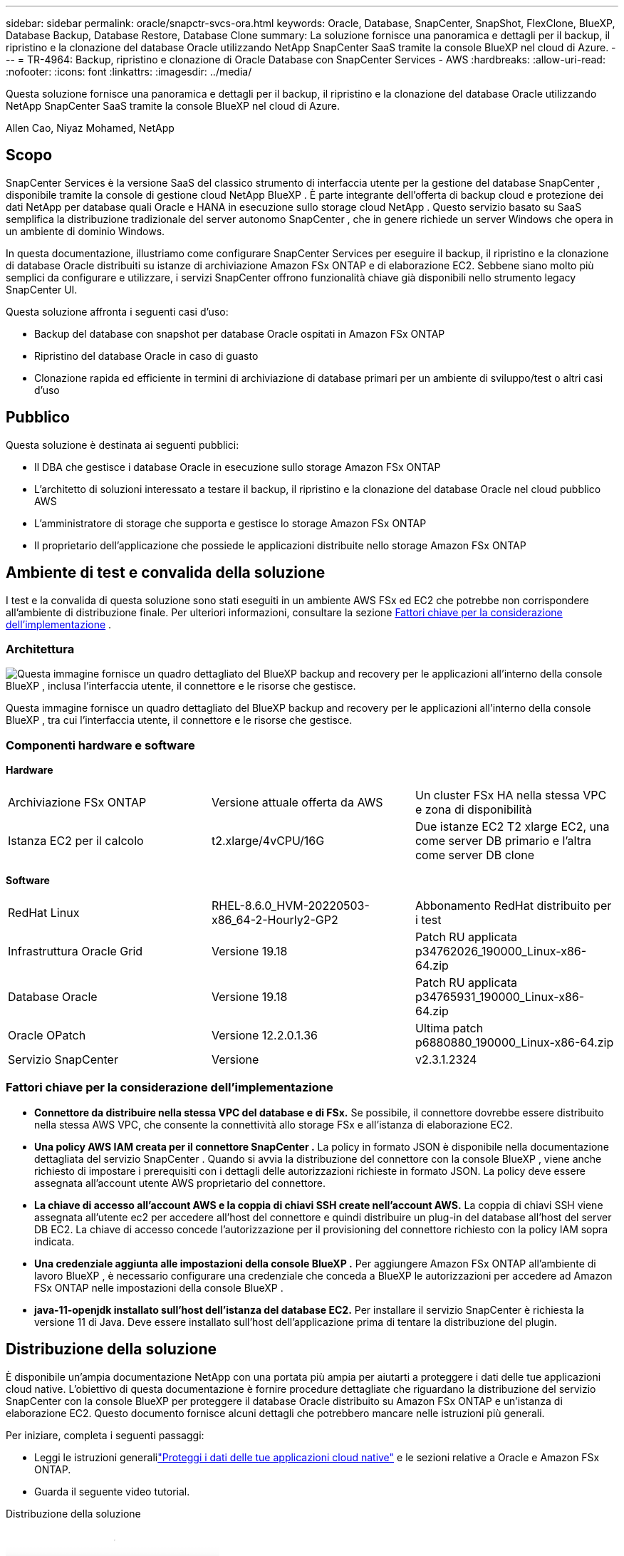 ---
sidebar: sidebar 
permalink: oracle/snapctr-svcs-ora.html 
keywords: Oracle, Database, SnapCenter, SnapShot, FlexClone, BlueXP, Database Backup, Database Restore, Database Clone 
summary: La soluzione fornisce una panoramica e dettagli per il backup, il ripristino e la clonazione del database Oracle utilizzando NetApp SnapCenter SaaS tramite la console BlueXP nel cloud di Azure. 
---
= TR-4964: Backup, ripristino e clonazione di Oracle Database con SnapCenter Services - AWS
:hardbreaks:
:allow-uri-read: 
:nofooter: 
:icons: font
:linkattrs: 
:imagesdir: ../media/


[role="lead"]
Questa soluzione fornisce una panoramica e dettagli per il backup, il ripristino e la clonazione del database Oracle utilizzando NetApp SnapCenter SaaS tramite la console BlueXP nel cloud di Azure.

Allen Cao, Niyaz Mohamed, NetApp



== Scopo

SnapCenter Services è la versione SaaS del classico strumento di interfaccia utente per la gestione del database SnapCenter , disponibile tramite la console di gestione cloud NetApp BlueXP .  È parte integrante dell'offerta di backup cloud e protezione dei dati NetApp per database quali Oracle e HANA in esecuzione sullo storage cloud NetApp .  Questo servizio basato su SaaS semplifica la distribuzione tradizionale del server autonomo SnapCenter , che in genere richiede un server Windows che opera in un ambiente di dominio Windows.

In questa documentazione, illustriamo come configurare SnapCenter Services per eseguire il backup, il ripristino e la clonazione di database Oracle distribuiti su istanze di archiviazione Amazon FSx ONTAP e di elaborazione EC2.  Sebbene siano molto più semplici da configurare e utilizzare, i servizi SnapCenter offrono funzionalità chiave già disponibili nello strumento legacy SnapCenter UI.

Questa soluzione affronta i seguenti casi d'uso:

* Backup del database con snapshot per database Oracle ospitati in Amazon FSx ONTAP
* Ripristino del database Oracle in caso di guasto
* Clonazione rapida ed efficiente in termini di archiviazione di database primari per un ambiente di sviluppo/test o altri casi d'uso




== Pubblico

Questa soluzione è destinata ai seguenti pubblici:

* Il DBA che gestisce i database Oracle in esecuzione sullo storage Amazon FSx ONTAP
* L'architetto di soluzioni interessato a testare il backup, il ripristino e la clonazione del database Oracle nel cloud pubblico AWS
* L'amministratore di storage che supporta e gestisce lo storage Amazon FSx ONTAP
* Il proprietario dell'applicazione che possiede le applicazioni distribuite nello storage Amazon FSx ONTAP




== Ambiente di test e convalida della soluzione

I test e la convalida di questa soluzione sono stati eseguiti in un ambiente AWS FSx ed EC2 che potrebbe non corrispondere all'ambiente di distribuzione finale. Per ulteriori informazioni, consultare la sezione <<Fattori chiave per la considerazione dell'implementazione>> .



=== Architettura

image:snapctr-svcs-architecture.png["Questa immagine fornisce un quadro dettagliato del BlueXP backup and recovery per le applicazioni all'interno della console BlueXP , inclusa l'interfaccia utente, il connettore e le risorse che gestisce."]

Questa immagine fornisce un quadro dettagliato del BlueXP backup and recovery per le applicazioni all'interno della console BlueXP , tra cui l'interfaccia utente, il connettore e le risorse che gestisce.



=== Componenti hardware e software

*Hardware*

[cols="33%, 33%, 33%"]
|===


| Archiviazione FSx ONTAP | Versione attuale offerta da AWS | Un cluster FSx HA nella stessa VPC e zona di disponibilità 


| Istanza EC2 per il calcolo | t2.xlarge/4vCPU/16G | Due istanze EC2 T2 xlarge EC2, una come server DB primario e l'altra come server DB clone 
|===
*Software*

[cols="33%, 33%, 33%"]
|===


| RedHat Linux | RHEL-8.6.0_HVM-20220503-x86_64-2-Hourly2-GP2 | Abbonamento RedHat distribuito per i test 


| Infrastruttura Oracle Grid | Versione 19.18 | Patch RU applicata p34762026_190000_Linux-x86-64.zip 


| Database Oracle | Versione 19.18 | Patch RU applicata p34765931_190000_Linux-x86-64.zip 


| Oracle OPatch | Versione 12.2.0.1.36 | Ultima patch p6880880_190000_Linux-x86-64.zip 


| Servizio SnapCenter | Versione | v2.3.1.2324 
|===


=== Fattori chiave per la considerazione dell'implementazione

* *Connettore da distribuire nella stessa VPC del database e di FSx.*  Se possibile, il connettore dovrebbe essere distribuito nella stessa AWS VPC, che consente la connettività allo storage FSx e all'istanza di elaborazione EC2.
* *Una policy AWS IAM creata per il connettore SnapCenter .*  La policy in formato JSON è disponibile nella documentazione dettagliata del servizio SnapCenter .  Quando si avvia la distribuzione del connettore con la console BlueXP , viene anche richiesto di impostare i prerequisiti con i dettagli delle autorizzazioni richieste in formato JSON.  La policy deve essere assegnata all'account utente AWS proprietario del connettore.
* *La chiave di accesso all'account AWS e la coppia di chiavi SSH create nell'account AWS.*  La coppia di chiavi SSH viene assegnata all'utente ec2 per accedere all'host del connettore e quindi distribuire un plug-in del database all'host del server DB EC2.  La chiave di accesso concede l'autorizzazione per il provisioning del connettore richiesto con la policy IAM sopra indicata.
* *Una credenziale aggiunta alle impostazioni della console BlueXP .*  Per aggiungere Amazon FSx ONTAP all'ambiente di lavoro BlueXP , è necessario configurare una credenziale che conceda a BlueXP le autorizzazioni per accedere ad Amazon FSx ONTAP nelle impostazioni della console BlueXP .
* *java-11-openjdk installato sull'host dell'istanza del database EC2.*  Per installare il servizio SnapCenter è richiesta la versione 11 di Java.  Deve essere installato sull'host dell'applicazione prima di tentare la distribuzione del plugin.




== Distribuzione della soluzione

È disponibile un'ampia documentazione NetApp con una portata più ampia per aiutarti a proteggere i dati delle tue applicazioni cloud native.  L'obiettivo di questa documentazione è fornire procedure dettagliate che riguardano la distribuzione del servizio SnapCenter con la console BlueXP per proteggere il database Oracle distribuito su Amazon FSx ONTAP e un'istanza di elaborazione EC2.  Questo documento fornisce alcuni dettagli che potrebbero mancare nelle istruzioni più generali.

Per iniziare, completa i seguenti passaggi:

* Leggi le istruzioni generalilink:https://docs.netapp.com/us-en/bluexp-backup-recovery/["Proteggi i dati delle tue applicazioni cloud native"^] e le sezioni relative a Oracle e Amazon FSx ONTAP.
* Guarda il seguente video tutorial.


.Distribuzione della soluzione
video::4b0fd212-7641-46b8-9e55-b01200f9383a[panopto]


=== Prerequisiti per la distribuzione del servizio SnapCenter

[%collapsible%open]
====
Per la distribuzione sono richiesti i seguenti prerequisiti.

. Un server di database Oracle primario su un'istanza EC2 con un database Oracle completamente distribuito e in esecuzione.
. Un cluster Amazon FSx ONTAP distribuito in AWS che ospita i volumi del database sopra indicati.
. Un server di database opzionale su un'istanza EC2 che può essere utilizzato per testare la clonazione di un database Oracle su un host alternativo allo scopo di supportare un carico di lavoro di sviluppo/test o qualsiasi caso d'uso che richieda un set di dati completo di un database Oracle di produzione.
. Se hai bisogno di aiuto per soddisfare i prerequisiti sopra indicati per la distribuzione del database Oracle su Amazon FSx ONTAP e sull'istanza di elaborazione EC2, consultalink:aws-ora-fsx-ec2-iscsi-asm.html["Distribuzione e protezione del database Oracle in AWS FSx/EC2 con iSCSI/ASM"^] o carta biancalink:aws-ora-fsx-ec2-deploy-intro.html["Procedure consigliate per la distribuzione di Oracle Database su EC2 e FSx"^]


====


=== Preparazione all'onboarding su BlueXP

[%collapsible%open]
====
. Utilizzare il collegamentolink:https://console.bluexp.netapp.com/["NetApp BlueXP"] per registrarsi per accedere alla console BlueXP .
. Accedi al tuo account AWS per creare una policy IAM con le autorizzazioni appropriate e assegnarla all'account AWS che verrà utilizzato per la distribuzione del connettore BlueXP .
+
image:snapctr-svcs-connector-001-policy.png["Screenshot che mostra questo passaggio nell'interfaccia grafica."]

+
La policy deve essere configurata con una stringa JSON disponibile nella documentazione NetApp .  La stringa JSON può anche essere recuperata dalla pagina quando viene avviato il provisioning del connettore e viene richiesto di assegnare le autorizzazioni dei prerequisiti.

. Sono inoltre necessari AWS VPC, subnet, gruppo di sicurezza, una chiave di accesso e segreti dell'account utente AWS, una chiave SSH per ec2-user e così via, pronti per il provisioning del connettore.


====


=== Distribuisci un connettore per i servizi SnapCenter

[%collapsible%open]
====
. Accedi alla console BlueXP .  Per un account condiviso, è consigliabile creare un'area di lavoro individuale facendo clic su *Account* > *Gestisci account* > *Area di lavoro* per aggiungere una nuova area di lavoro.
+
image:snapctr-svcs-connector-002-wspace.png["Screenshot che mostra questo passaggio nell'interfaccia grafica."]

. Fare clic su *Aggiungi un connettore* per avviare il flusso di lavoro di provisioning del connettore.


image:snapctr-svcs-connector-003-add.png["Screenshot che mostra questo passaggio nell'interfaccia grafica."]

. Scegli il tuo fornitore cloud (in questo caso, *Amazon Web Services*).


image:snapctr-svcs-connector-004-aws.png["Screenshot che mostra questo passaggio nell'interfaccia grafica."]

. Salta i passaggi *Autorizzazione*, *Autenticazione* e *Rete* se li hai già configurati nel tuo account AWS.  In caso contrario, è necessario configurarli prima di procedere.  Da qui, è anche possibile recuperare le autorizzazioni per la policy AWS a cui si fa riferimento nella sezione precedente "<<Preparazione all'onboarding su BlueXP>> ."


image:snapctr-svcs-connector-005-remind.png["Screenshot che mostra questo passaggio nell'interfaccia grafica."]

. Inserisci l'autenticazione del tuo account AWS con *Chiave di accesso* e *Chiave segreta*.
+
image:snapctr-svcs-connector-006-auth.png["Screenshot che mostra questo passaggio nell'interfaccia grafica."]

. Assegna un nome all'istanza del connettore e seleziona *Crea ruolo* in *Dettagli*.


image:snapctr-svcs-connector-007-details.png["Screenshot che mostra questo passaggio nell'interfaccia grafica."]

. Configurare la rete con la *VPC*, la *Subnet* e la *coppia di chiavi* SSH appropriate per l'accesso al connettore.
+
image:snapctr-svcs-connector-008-network.png["Screenshot che mostra questo passaggio nell'interfaccia grafica."]

. Impostare il *Gruppo di sicurezza* per il connettore.
+
image:snapctr-svcs-connector-009-security.png["Screenshot che mostra questo passaggio nell'interfaccia grafica."]

. Rivedi la pagina di riepilogo e fai clic su *Aggiungi* per avviare la creazione del connettore.  In genere, per completare l'implementazione occorrono circa 10 minuti.  Una volta completata, l'istanza del connettore viene visualizzata nella dashboard di AWS EC2.


image:snapctr-svcs-connector-010-review.png["Screenshot che mostra questo passaggio nell'interfaccia grafica."]

====


=== Definisci una credenziale in BlueXP per l'accesso alle risorse AWS

[%collapsible%open]
====
. Per prima cosa, dalla console AWS EC2, crea un ruolo nel menu *Identity and Access Management (IAM)* *Ruoli*, *Crea ruolo* per avviare il flusso di lavoro di creazione del ruolo.
+
image:snapctr-svcs-credential-001-aws.png["Screenshot che mostra questo passaggio nell'interfaccia grafica."]

. Nella pagina *Seleziona entità attendibile*, seleziona *Account AWS*, *Altro account AWS* e incolla l'ID dell'account BlueXP , che può essere recuperato dalla console BlueXP .
+
image:snapctr-svcs-credential-002-aws.png["Screenshot che mostra questo passaggio nell'interfaccia grafica."]

. Filtra i criteri di autorizzazione per fsx e aggiungi *Criteri di autorizzazione* al ruolo.
+
image:snapctr-svcs-credential-003-aws.png["Screenshot che mostra questo passaggio nell'interfaccia grafica."]

. Nella pagina *Dettagli ruolo*, assegna un nome al ruolo, aggiungi una descrizione, quindi fai clic su *Crea ruolo*.
+
image:snapctr-svcs-credential-004-aws.png["Screenshot che mostra questo passaggio nell'interfaccia grafica."]

. Tornando alla console BlueXP , fare clic sull'icona delle impostazioni nell'angolo in alto a destra della console per aprire la pagina *Credenziali account*, fare clic su *Aggiungi credenziali* per avviare il flusso di lavoro di configurazione delle credenziali.
+
image:snapctr-svcs-credential-005-aws.png["Screenshot che mostra questo passaggio nell'interfaccia grafica."]

. Scegli la posizione delle credenziali come - *Amazon Web Services - BlueXP*.
+
image:snapctr-svcs-credential-006-aws.png["Screenshot che mostra questo passaggio nell'interfaccia grafica."]

. Definisci le credenziali AWS con il *Role ARN* appropriato, che può essere recuperato dal ruolo AWS IAM creato nel passaggio 1 precedente.  *ID account* BlueXP , utilizzato per creare il ruolo AWS IAM nel primo passaggio.
+
image:snapctr-svcs-credential-007-aws.png["Screenshot che mostra questo passaggio nell'interfaccia grafica."]

. Rivedi e *Aggiungi*.image:snapctr-svcs-credential-008-aws.png["Screenshot che mostra questo passaggio nell'interfaccia grafica."]


====


=== Configurazione dei servizi SnapCenter

[%collapsible%open]
====
Una volta distribuito il connettore e aggiunte le credenziali, è ora possibile configurare i servizi SnapCenter con la seguente procedura:

. Da *Il mio ambiente di lavoro* fare clic su *Aggiungi ambiente di lavoro* per scoprire FSx distribuito in AWS.


image:snapctr-svcs-setup-001.png["Screenshot che mostra questo passaggio nell'interfaccia grafica."]

. Seleziona *Amazon Web Services* come posizione.


image:snapctr-svcs-setup-002.png["Screenshot che mostra questo passaggio nell'interfaccia grafica."]

. Fare clic su *Scopri esistente* accanto a * Amazon FSx ONTAP*.


image:snapctr-svcs-setup-003.png["Screenshot che mostra questo passaggio nell'interfaccia grafica."]

. Selezionare il *Nome credenziali* creato nella sezione precedente per concedere a BlueXP le autorizzazioni necessarie per gestire FSx ONTAP.  Se non hai aggiunto le credenziali, puoi aggiungerle dal menu *Impostazioni* nell'angolo in alto a destra della console BlueXP .
+
image:snapctr-svcs-setup-004.png["Screenshot che mostra questo passaggio nell'interfaccia grafica."]

. Scegli la regione AWS in cui è distribuito Amazon FSx ONTAP , seleziona il cluster FSx che ospita il database Oracle e fai clic su Aggiungi.


image:snapctr-svcs-setup-005.png["Screenshot che mostra questo passaggio nell'interfaccia grafica."]

. L'istanza Amazon FSx ONTAP rilevata ora viene visualizzata nell'ambiente di lavoro.


image:snapctr-svcs-setup-006.png["Screenshot che mostra questo passaggio nell'interfaccia grafica."]

. Puoi accedere al cluster FSx con le credenziali del tuo account fsxadmin.


image:snapctr-svcs-setup-007.png["Screenshot che mostra questo passaggio nell'interfaccia grafica."]

. Dopo aver effettuato l'accesso ad Amazon FSx ONTAP, rivedi le informazioni di archiviazione del database (ad esempio i volumi del database).


image:snapctr-svcs-setup-008.png["Screenshot che mostra questo passaggio nell'interfaccia grafica."]

. Dalla barra laterale sinistra della console, passa il mouse sull'icona di protezione, quindi fai clic su *Protezione* > *Applicazioni* per aprire la pagina di avvio delle Applicazioni.  Fare clic su *Scopri applicazioni*.


image:snapctr-svcs-setup-009.png["Screenshot che mostra questo passaggio nell'interfaccia grafica."]

. Selezionare *Cloud Native* come tipo di origine dell'applicazione.


image:snapctr-svcs-setup-010.png["Screenshot che mostra questo passaggio nell'interfaccia grafica."]

. Selezionare *Oracle* come tipo di applicazione.


image:snapctr-svcs-setup-013.png["Screenshot che mostra questo passaggio nell'interfaccia grafica."]

. Inserisci i dettagli dell'host dell'applicazione Oracle AWS EC2.  Seleziona *Utilizzo di SSH* come *Tipo di installazione host* per l'installazione del plugin e la scoperta del database in un unico passaggio.  Quindi, fare clic su *Aggiungi chiave privata SSH*.
+
image:snapctr-svcs-setup-014.png["Screenshot che mostra questo passaggio nell'interfaccia grafica."]

. Incolla la tua chiave SSH ec2-user per l'host del database EC2 e fai clic su *Convalida* per procedere.
+
image:snapctr-svcs-setup-014-a.png["Screenshot che mostra questo passaggio nell'interfaccia grafica."]

. Per procedere, ti verrà richiesto di *Convalidare l'impronta digitale*.
+
image:snapctr-svcs-setup-014-b.png["Screenshot che mostra questo passaggio nell'interfaccia grafica."]

. Fare clic su *Avanti* per installare un plugin del database Oracle e scoprire i database Oracle sull'host EC2.  I database scoperti vengono aggiunti ad *Applicazioni*.  Quando viene inizialmente scoperto, lo *Stato di protezione* del database viene visualizzato come *Non protetto*.
+
image:snapctr-svcs-setup-017.png["Screenshot che mostra questo passaggio nell'interfaccia grafica."]



Questa operazione completa la configurazione iniziale dei servizi SnapCenter per Oracle.  Le tre sezioni successive di questo documento descrivono le operazioni di backup, ripristino e clonazione del database Oracle.

====


=== Backup del database Oracle

[%collapsible%open]
====
. Fare clic sui tre punti accanto allo *Stato di protezione* del database, quindi fare clic su *Criteri* per visualizzare i criteri di protezione del database precaricati predefiniti che possono essere applicati per proteggere i database Oracle.


image:snapctr-svcs-bkup-001.png["Screenshot che mostra questo passaggio nell'interfaccia grafica."]

. È anche possibile creare una policy personalizzata con una frequenza di backup e una finestra di conservazione dei dati di backup.


image:snapctr-svcs-bkup-002.png["Screenshot che mostra questo passaggio nell'interfaccia grafica."]

. Una volta soddisfatti della configurazione della policy, è possibile assegnare la policy desiderata per proteggere il database.


image:snapctr-svcs-bkup-003.png["Screenshot che mostra questo passaggio nell'interfaccia grafica."]

. Selezionare la policy da assegnare al database.


image:snapctr-svcs-bkup-004.png["Screenshot che mostra questo passaggio nell'interfaccia grafica."]

. Dopo l'applicazione del criterio, lo stato di protezione del database cambia in *Protetto* con un segno di spunta verde.


image:snapctr-svcs-bkup-005.png["Screenshot che mostra questo passaggio nell'interfaccia grafica."]

. Il backup del database viene eseguito secondo una pianificazione predefinita.  È anche possibile eseguire un backup una tantum su richiesta, come mostrato di seguito.


image:snapctr-svcs-bkup-006.png["Screenshot che mostra questo passaggio nell'interfaccia grafica."]

. I dettagli dei backup del database possono essere visualizzati facendo clic su *Visualizza dettagli* dall'elenco del menu.  Ciò include il nome del backup, il tipo di backup, SCN e la data del backup.  Un set di backup comprende uno snapshot sia per il volume dei dati che per il volume del registro.  Uno snapshot del volume di registro viene eseguito subito dopo uno snapshot del volume del database.  È possibile applicare un filtro se si cerca un backup specifico in un lungo elenco.


image:snapctr-svcs-bkup-007.png["Screenshot che mostra questo passaggio nell'interfaccia grafica."]

====


=== Ripristino e recupero del database Oracle

[%collapsible%open]
====
. Per il ripristino di un database, scegliere il backup corretto, in base all'SCN o all'ora del backup.  Fare clic sui tre puntini dal backup dei dati del database, quindi fare clic su *Ripristina* per avviare il ripristino e il recupero del database.


image:snapctr-svcs-restore-001.png["Screenshot che mostra questo passaggio nell'interfaccia grafica."]

. Scegli le impostazioni di ripristino.  Se si è certi che non è cambiato nulla nella struttura fisica del database dopo il backup (ad esempio l'aggiunta di un file di dati o di un gruppo di dischi), è possibile utilizzare l'opzione *Forza ripristino sul posto*, che in genere è più rapida.  In caso contrario, non selezionare questa casella.


image:snapctr-svcs-restore-002.png["Screenshot che mostra questo passaggio nell'interfaccia grafica."]

. Esaminare e avviare il ripristino e il recupero del database.


image:snapctr-svcs-restore-003.png["Screenshot che mostra questo passaggio nell'interfaccia grafica."]

. Dalla scheda *Monitoraggio processi* è possibile visualizzare lo stato del processo di ripristino e tutti i dettagli durante l'esecuzione.


image:snapctr-svcs-restore-005.png["Screenshot che mostra questo passaggio nell'interfaccia grafica."]

image:snapctr-svcs-restore-004.png["Screenshot che mostra questo passaggio nell'interfaccia grafica."]

====


=== Clone del database Oracle

[%collapsible%open]
====
Per clonare un database, avviare il flusso di lavoro di clonazione dalla stessa pagina dei dettagli del backup del database.

. Seleziona la copia di backup del database corretta, clicca sui tre punti per visualizzare il menu e scegli l'opzione *Clona*.


image:snapctr-svcs-clone-002.png["Figura che mostra il dialogo di input/output o che rappresenta il contenuto scritto"]

. Selezionare l'opzione *Base* se non è necessario modificare alcun parametro del database clonato.


image:snapctr-svcs-clone-003.png["Figura che mostra il dialogo di input/output o che rappresenta il contenuto scritto"]

. In alternativa, seleziona *File di specifiche*, che ti dà la possibilità di scaricare il file init corrente, apportare modifiche e quindi caricarlo nuovamente nel lavoro.


image:snapctr-svcs-clone-003-a.png["Figura che mostra il dialogo di input/output o che rappresenta il contenuto scritto"]

. Rivedi e avvia il lavoro.


image:snapctr-svcs-clone-004.png["Figura che mostra il dialogo di input/output o che rappresenta il contenuto scritto"]

. Monitorare lo stato del processo di clonazione dalla scheda *Monitoraggio processo*.


image:snapctr-svcs-clone-007-status.png["Figura che mostra il dialogo di input/output o che rappresenta il contenuto scritto"]

. Convalidare il database clonato sull'host dell'istanza EC2.


image:snapctr-svcs-clone-008-crs.png["Figura che mostra il dialogo di input/output o che rappresenta il contenuto scritto"]

image:snapctr-svcs-clone-008-db.png["Figura che mostra il dialogo di input/output o che rappresenta il contenuto scritto"]

====


== Informazioni aggiuntive

Per saperne di più sulle informazioni descritte nel presente documento, consultare i seguenti documenti e/o siti web:

* Configurare e amministrare BlueXP


link:https://docs.netapp.com/us-en/cloud-manager-setup-admin/index.html["https://docs.netapp.com/us-en/cloud-manager-setup-admin/index.html"^]

* Documentazione BlueXP backup and recovery


link:https://docs.netapp.com/us-en/cloud-manager-backup-restore/index.html["https://docs.netapp.com/us-en/cloud-manager-backup-restore/index.html"^]

* Amazon FSx ONTAP


link:https://aws.amazon.com/fsx/netapp-ontap/["https://aws.amazon.com/fsx/netapp-ontap/"^]

* Amazon EC2


link:https://aws.amazon.com/pm/ec2/?trk=36c6da98-7b20-48fa-8225-4784bced9843&sc_channel=ps&s_kwcid=AL!4422!3!467723097970!e!!g!!aws%20ec2&ef_id=Cj0KCQiA54KfBhCKARIsAJzSrdqwQrghn6I71jiWzSeaT9Uh1-vY-VfhJixF-xnv5rWwn2S7RqZOTQ0aAh7eEALw_wcB:G:s&s_kwcid=AL!4422!3!467723097970!e!!g!!aws%20ec2["https://aws.amazon.com/pm/ec2/?trk=36c6da98-7b20-48fa-8225-4784bced9843&sc_channel=ps&s_kwcid=AL!4422!3!467723097970!e!!g!!aws%20ec2&ef_id=Cj0KCQiA54KfBhCKARIsAJzSrdqwQrghn6I71jiWzSeaT9Uh1-vY-VfhJixF-xnv5rWwn2S7RqZOTQ0aAh7eEALw_wcB:G:s&s_kwcid=AL!4422!3!467723097970!e!!g!!aws%20ec2"^]

